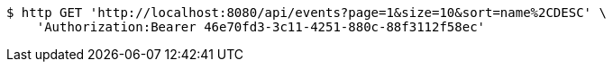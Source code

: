 [source,bash]
----
$ http GET 'http://localhost:8080/api/events?page=1&size=10&sort=name%2CDESC' \
    'Authorization:Bearer 46e70fd3-3c11-4251-880c-88f3112f58ec'
----
